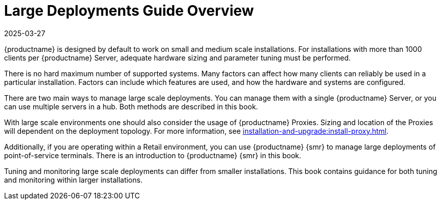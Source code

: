 [[large-deployments-overview]]
= Large Deployments Guide Overview
:revdate: 2025-03-27
:page-revdate: {revdate}

{productname} is designed by default to work on small and medium scale installations.
For installations with more than 1000 clients per {productname} Server, adequate hardware sizing and parameter tuning must be performed.

There is no hard maximum number of supported systems.
Many factors can affect how many clients can reliably be used in a particular installation.
Factors can include which features are used, and how the hardware and systems are configured.

There are two main ways to manage large scale deployments.
You can manage them with a single {productname} Server, or you can use multiple servers in a hub.
Both methods are described in this book.

With large scale environments one should also consider the usage of {productname} Proxies.
Sizing and location of the Proxies will dependent on the deployment topology.
For more information, see xref:installation-and-upgrade:install-proxy.adoc[].

Additionally, if you are operating within a Retail environment, you can use {productname} {smr} to manage large deployments of point-of-service terminals.
There is an introduction to {productname} {smr} in this book.

Tuning and monitoring large scale deployments can differ from smaller installations.
This book contains guidance for both tuning and monitoring within larger installations.
